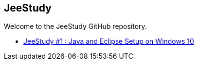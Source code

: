 == JeeStudy ==

Welcome to the JeeStudy GitHub repository.

* http://xavierdpt.github.io/jeestudy/jeestudy1/[JeeStudy #1 : Java and Eclipse Setup on Windows 10]
